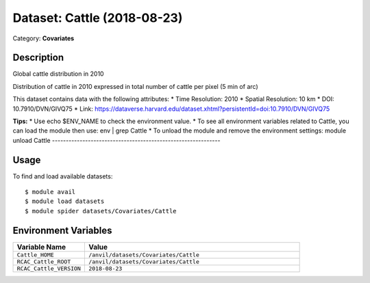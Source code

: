 ============================
Dataset: Cattle (2018-08-23)
============================

Category: **Covariates**

Description
-----------

Global cattle distribution in 2010

Distribution of cattle in 2010 expressed in total number of cattle per pixel (5 min of arc)

This dataset contains data with the following attributes:
* Time Resolution: 2010
* Spatial Resolution: 10 km
* DOI: 10.7910/DVN/GIVQ75
* Link: https://dataverse.harvard.edu/dataset.xhtml?persistentId=doi:10.7910/DVN/GIVQ75

**Tips:**
* Use echo $ENV_NAME to check the environment value.
* To see all environment variables related to Cattle, you can load the module then use: env | grep Cattle
* To unload the module and remove the environment settings: module unload Cattle
-------------------------------------------------------------

Usage
-----

To find and load available datasets::

    $ module avail
    $ module load datasets
    $ module spider datasets/Covariates/Cattle

Environment Variables
-------------------

.. list-table::
   :header-rows: 1
   :widths: 25 75

   * - **Variable Name**
     - **Value**
   * - ``Cattle_HOME``
     - ``/anvil/datasets/Covariates/Cattle``
   * - ``RCAC_Cattle_ROOT``
     - ``/anvil/datasets/Covariates/Cattle``
   * - ``RCAC_Cattle_VERSION``
     - ``2018-08-23``
